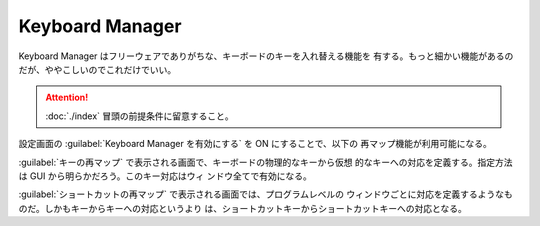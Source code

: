 ======================================================================
Keyboard Manager
======================================================================

Keyboard Manager はフリーウェアでありがちな、キーボードのキーを入れ替える機能を
有する。もっと細かい機能があるのだが、ややこしいのでこれだけでいい。

.. attention::

   :doc:`./index` 冒頭の前提条件に留意すること。

.. contents::

設定画面の :guilabel:`Keyboard Manager を有効にする` を ON にすることで、以下の
再マップ機能が利用可能になる。

:guilabel:`キーの再マップ` で表示される画面で、キーボードの物理的なキーから仮想
的なキーへの対応を定義する。指定方法は GUI から明らかだろう。このキー対応はウィ
ンドウ全てで有効になる。

:guilabel:`ショートカットの再マップ` で表示される画面では、プログラムレベルの
ウィンドウごとに対応を定義するようなものだ。しかもキーからキーへの対応というより
は、ショートカットキーからショートカットキーへの対応となる。
